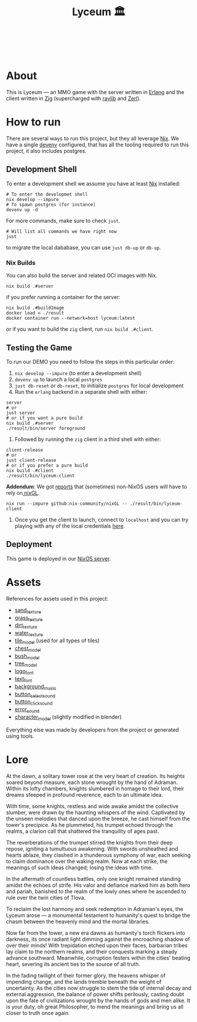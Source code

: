 #+TITLE: Lyceum 🏛️

#+html: <a href="https://builtwithnix.org"><img alt="built with nix" src="https://builtwithnix.org/badge.svg" /></a><br>
#+html: <a href="https://github.com/Dr-Nekoma/lyceum/actions/workflows/client_build.yml"> <img alt="[Client] Build" src="https://github.com/Dr-Nekoma/lyceum/actions/workflows/client_build.yml/badge.svg" /></a><br>
#+html: <a href="https://github.com/Dr-Nekoma/lyceum/actions/workflows/server_build.yml"> <img alt="[Server] Build" src="https://github.com/Dr-Nekoma/lyceum/actions/workflows/server_build.yml/badge.svg" /></a>
#+html: <a href="https://github.com/Dr-Nekoma/lyceum/actions/workflows/server_dialyzer.yml"> <img alt="[Server] Dialyzer" src="https://github.com/Dr-Nekoma/lyceum/actions/workflows/server_dialyzer.yml/badge.svg" /></a>
#+html: <a href="https://github.com/Dr-Nekoma/lyceum/actions/workflows/server_deploy.yml"> <img alt="[Server] Deploy" src="https://github.com/Dr-Nekoma/lyceum/actions/workflows/server_deploy.yml/badge.svg" /></a>

* About

This is Lyceum --- an MMO game with the server written in [[https://www.erlang.org/][Erlang]] and the client
written in [[https://ziglang.org/][Zig]] (supercharged with [[https://github.com/raysan5/raylib][raylib]] and [[https://github.com/dont-rely-on-nulls/zerl][Zerl]]).

#+html: <p align="center"><img src="./menu.jpg" alt="The game menu"></p>
#+html: <p align="center"><img src="./game.gif" alt="game"/></p>

* How to run

There are several ways to run this project, but they all leverage [[https://nixos.org/][Nix]]. We have a
single [[https://devenv.sh/][devenv]] configured, that has all the tooling required to run this project,
it also includes postgres.

** Development Shell

To enter a development shell we assume you have at least [[https://nixos.org/][Nix]] installed:

#+BEGIN_SRC shell
  # To enter the developmet shell
  nix develop --impure
  # To spawn postgres (for instance)
  devenv up -d
#+END_SRC

For more commands, make sure to check ~just~.

#+BEGIN_SRC shell
    # Will list all commands we have right now
    just
#+END_SRC

to migrate the local dababase, you can use ~just db-up~ or ~db-up~.

*** Nix Builds

You can also build the server and related OCI images with Nix.

#+BEGIN_SRC shell
  nix build .#server
#+END_SRC

if you prefer running a container for the server:

#+BEGIN_SRC shell
  nix build .#buildImage
  docker load < ./result
  docker container run --network=host lyceum:latest
#+END_SRC

or if you want to build the ~zig~ client, run ~nix build .#client~.

** Testing the Game

To run our DEMO you need to follow the steps in this particular order:

1. ~nix develop --impure~ (to enter a development shell)
2. ~devenv up~ to launch a local ~postgres~
3. ~just db-reset~ or ~db-reset~, to initialize ~postgres~ for local development
5. Run the ~erlang~ backend in a separate shell with either:

#+begin_src shell
   server
   # or
   just server
   # or if you want a pure build
   nix build .#server
   ./result/bin/server foreground
#+end_src

6. Followed by running the ~zig~ client in a third shell with either:
#+begin_src shell
  client-release
  # or
  just client-release
  # or if you prefer a pure build
  nix build .#client
  ./result/bin/lyceum-client
#+end_src

*Addendum*: We got [[https://github.com/Dr-Nekoma/lyceum/pull/83#issuecomment-2550476288][reports]] that (sometimes) non-NixOS users will have to rely on[[https://github.com/nix-community/nixGL][ nixGL]].

#+begin_src shell
  nix run --impure github:nix-community/nixGL -- ./result/bin/lyceum-client
#+end_src

7. Once you get the client to launch, connect to ~localhost~ and you can try
   playing with any of the local credentials [[https://github.com/Dr-Nekoma/lyceum/blob/master/server/database/main.input.sql#L3][here]].

** Deployment

This game is deployed in our [[https://github.com/Dr-Nekoma/trashcan][NixOS server]].

* Assets

References for assets used in this project:

- [[https://opengameart.org/node/33425][sand_texture]]
- [[https://opengameart.org/content/stylized-grass][grass_texture]]
- [[https://opengameart.org/content/simple-seamless-tiles-of-dirt-and-sand-dirt-2-png][dirt_texture]]
- [[https://opengameart.org/content/texture-water][water_texture]]
- [[https://free3d.com/3d-model/-rectangular-grass-patch--205749.html][tile_model]] (used for all types of tiles)
- [[https://free3d.com/3d-model/treasure-chest-v1--156264.html][chest_model]]
- [[https://opengameart.org/content/fern][bush_model]]
- [[https://opengameart.org/content/tree-24][tree_model]]
- [[https://www.dafont.com/eari.font?text=Lyceum][logo_font]]
- [[https://www.dafont.com/kelmscott.font?text=Connect][text_font]]
- [[https://tholgrimar.bandcamp.com/track/linear-b][background_music]]
- [[https://opengameart.org/content/menu-selection-click][button_select_sound]]
- [[https://opengameart.org/content/click][button_click_sound]]
- [[https://opengameart.org/content/soundpack-04][error_sound]]  
- [[https://youtu.be/gFf5eGCjUUg?si=cmJcKlSzoV4ES0p8][character_model]] (slightly modified in blender)

Everything else was made by developers from the project or generated using tools.  

* Lore

At the dawn, a solitary tower rose at the very heart of creation. Its
heights soared beyond measure, each stone wrought by the hand of
Adraman. Within its lofty chambers, knights slumbered in homage to
their lord, their dreams steeped in profound reverence, each to an
ultimate idea.

With time, some knights, restless and wide awake amidst the collective
slumber, were drawn by the haunting whispers of the wind. Captivated
by the unseen melodies that danced upon the breeze, he cast himself
from the tower's precipice. As he plummeted, his trumpet echoed
through the realms, a clarion call that shattered the tranquility of
ages past.

The reverberations of the trumpet stirred the knights from their deep
repose, igniting a tumultuous awakening. With swords unsheathed and
hearts ablaze, they clashed in a thunderous symphony of war, each
seeking to claim dominance over the waking realm. Now at each strike,
the meanings of such ideas changed; losing the ideas with time.

In the aftermath of countless battles, only one knight remained
standing amidst the echoes of strife. His valor and defiance marked
him as both hero and pariah, banished to the realm of the lowly ones
where he ascended to rule over the twin cities of Tlova.

To reclaim the lost harmony and seek redemption in Adraman's eyes, the
Lyceum arose — a monumental testament to humanity's quest to bridge the
chasm between the heavenly mind and the mortal libraries.

Now far from the tower, a new era dawns as humanity's torch flickers
into darkness, its once radiant light dimming against the encroaching
shadow of over their minds! With trepidation etched upon their faces,
barbarian tribes lay claim to the northern realms, and their conquests
marking a steady advance southward. Meanwhile, corruption festers
within the cities' beating heart, severing its ancient ties to the
source of all truth.

In the fading twilight of their former glory, the heavens whisper of
impending change, and the lands tremble beneath the weight of
uncertainty. As the cities now struggle to stem the tide of internal
decay and external aggression, the balance of power shifts perilously,
casting doubt upon the fate of civilizations wrought by the hands of
gods and men alike. It is your duty, oh great Philosopher, to mend the
meanings and bring us all closer to truth once again.
